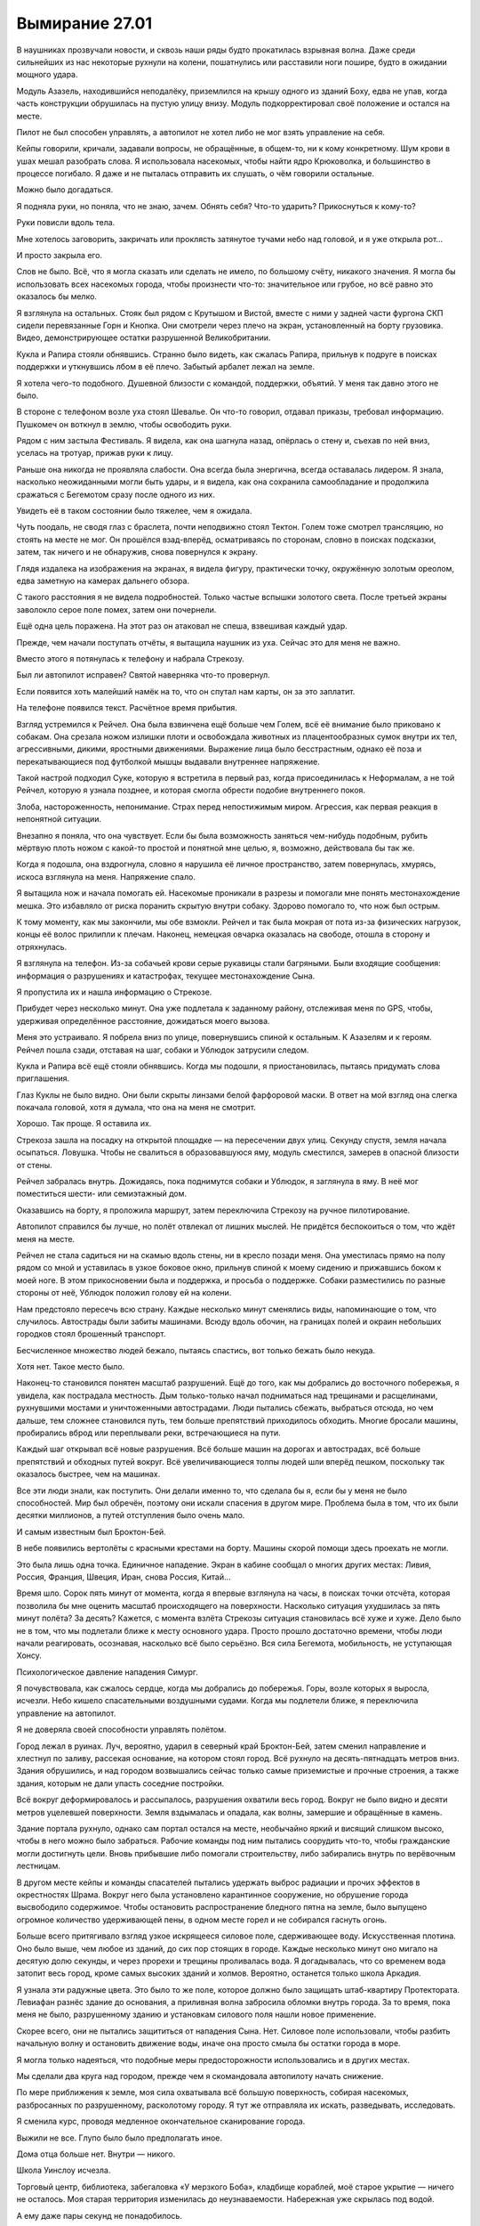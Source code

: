 ﻿Вымирание 27.01
#################
В наушниках прозвучали новости, и сквозь наши ряды будто прокатилась взрывная волна. Даже среди сильнейших из нас некоторые рухнули на колени, пошатнулись или расставили ноги пошире, будто в ожидании мощного удара.

Модуль Азазель, находившийся неподалёку, приземлился на крышу одного из зданий Боху, едва не упав, когда часть конструкции обрушилась на пустую улицу внизу. Модуль подкорректировал своё положение и остался на месте.

Пилот не был способен управлять, а автопилот не хотел либо не мог взять управление на себя.

Кейпы говорили, кричали, задавали вопросы, не обращённые, в общем-то, ни к кому конкретному. Шум крови в ушах мешал разобрать слова. Я использовала насекомых, чтобы найти ядро Крюковолка, и большинство в процессе погибало. Я даже и не пыталась отправить их слушать, о чём говорили остальные.

Можно было догадаться.

Я подняла руки, но поняла, что не знаю, зачем. Обнять себя? Что-то ударить? Прикоснуться к кому-то?

Руки повисли вдоль тела.

Мне хотелось заговорить, закричать или проклясть затянутое тучами небо над головой, и я уже открыла рот...

И просто закрыла его.

Слов не было. Всё, что я могла сказать или сделать не имело, по большому счёту, никакого значения. Я могла бы использовать всех насекомых города, чтобы произнести что-то: значительное или грубое, но всё равно это оказалось бы мелко.

Я взглянула на остальных. Стояк был рядом с Крутышом и Вистой, вместе с ними у задней части фургона СКП сидели перевязанные Горн и Кнопка. Они смотрели через плечо на экран, установленный на борту грузовика. Видео, демонстрирующее остатки разрушенной Великобритании.

Кукла и Рапира стояли обнявшись. Странно было видеть, как сжалась Рапира, прильнув к подруге в поисках поддержки и уткнувшись лбом в её плечо. Забытый арбалет лежал на земле.

Я хотела чего-то подобного. Душевной близости с командой, поддержки, объятий. У меня так давно этого не было.

В стороне с телефоном возле уха стоял Шевалье. Он что-то говорил, отдавал приказы, требовал информацию. Пушкомеч он воткнул в землю, чтобы освободить руки.

Рядом с ним застыла Фестиваль. Я видела, как она шагнула назад, опёрлась о стену и, съехав по ней вниз, уселась на тротуар, прижав руки к лицу.

Раньше она никогда не проявляла слабости. Она всегда была энергична, всегда оставалась лидером. Я знала, насколько неожиданными могли быть удары, и я видела, как она сохранила самообладание и продолжила сражаться с Бегемотом сразу после одного из них.

Увидеть её в таком состоянии было тяжелее, чем я ожидала.

Чуть поодаль, не сводя глаз с браслета, почти неподвижно стоял Тектон. Голем тоже смотрел трансляцию, но стоять на месте не мог. Он прошёлся взад-вперёд, осматриваясь по сторонам, словно в поисках подсказки, затем, так ничего и не обнаружив, снова повернулся к экрану.

Глядя издалека на изображения на экранах, я видела фигуру, практически точку, окружённую золотым ореолом, едва заметную на камерах дальнего обзора.

С такого расстояния я не видела подробностей. Только частые вспышки золотого света. После третьей экраны заволокло серое поле помех, затем они почернели.

Ещё одна цель поражена. На этот раз он атаковал не спеша, взвешивая каждый удар.

Прежде, чем начали поступать отчёты, я вытащила наушник из уха. Сейчас это для меня не важно.

Вместо этого я потянулась к телефону и набрала Стрекозу.

Был ли автопилот исправен? Святой наверняка что-то провернул.

Если появится хоть малейший намёк на то, что он спутал нам карты, он за это заплатит.

На телефоне появился текст. Расчётное время прибытия.

Взгляд устремился к Рейчел. Она была взвинчена ещё больше чем Голем, всё её внимание было приковано к собакам. Она срезала ножом излишки плоти и освобождала животных из плацентообразных сумок внутри их тел, агрессивными, дикими, яростными движениями. Выражение лица было бесстрастным, однако её поза и перекатывающиеся под футболкой мышцы выдавали внутреннее напряжение.

Такой настрой подходил Суке, которую я встретила в первый раз, когда присоединилась к Неформалам, а не той Рейчел, которую я узнала позднее, и которая смогла обрести подобие внутреннего покоя.

Злоба, настороженность, непонимание. Страх перед непостижимым миром. Агрессия, как первая реакция в непонятной ситуации.

Внезапно я поняла, что она чувствует. Если бы была возможность заняться чем-нибудь подобным, рубить мёртвую плоть ножом с какой-то простой и понятной мне целью, я, возможно, действовала бы так же.

Когда я подошла, она вздрогнула, словно я нарушила её личное пространство, затем повернулась, хмурясь, искоса взглянула на меня. Напряжение спало.

Я вытащила нож и начала помогать ей. Насекомые проникали в разрезы и помогали мне понять местонахождение мешка. Это избавляло от риска поранить скрытую внутри собаку. Здорово помогало то, что нож был острым.

К тому моменту, как мы закончили, мы обе взмокли. Рейчел и так была мокрая от пота из-за физических нагрузок, концы её волос прилипли к плечам. Наконец, немецкая овчарка оказалась на свободе, отошла в сторону и отряхнулась.

Я взглянула на телефон. Из-за собачьей крови серые рукавицы стали багряными. Были входящие сообщения: информация о разрушениях и катастрофах, текущее местонахождение Сына.

Я пропустила их и нашла информацию о Стрекозе.

Прибудет через несколько минут. Она уже подлетала к заданному району, отслеживая меня по GPS, чтобы, удерживая определённое расстояние, дожидаться моего вызова.

Меня это устраивало. Я побрела вниз по улице, повернувшись спиной к остальным. К Азазелям и к героям. Рейчел пошла сзади, отставая на шаг, собаки и Ублюдок затрусили следом.

Кукла и Рапира всё ещё стояли обнявшись. Когда мы подошли, я приостановилась, пытаясь придумать слова приглашения.

Глаз Куклы не было видно. Они были скрыты линзами белой фарфоровой маски. В ответ на мой взгляд она слегка покачала головой, хотя я думала, что она на меня не смотрит.

Хорошо. Так проще. Я оставила их.

Стрекоза зашла на посадку на открытой площадке — на пересечении двух улиц. Секунду спустя, земля начала осыпаться. Ловушка. Чтобы не свалиться в образовавшуюся яму, модуль сместился, замерев в опасной близости от стены. 

Рейчел забралась внутрь. Дожидаясь, пока поднимутся собаки и Ублюдок, я заглянула в яму. В неё мог поместиться шести- или семиэтажный дом.

Оказавшись на борту, я проложила маршрут, затем переключила Стрекозу на ручное пилотирование.

Автопилот справился бы лучше, но полёт отвлекал от лишних мыслей. Не придётся беспокоиться о том, что ждёт меня на месте.

Рейчел не стала садиться ни на скамью вдоль стены, ни в кресло позади меня. Она уместилась прямо на полу рядом со мной и уставилась в узкое боковое окно, прильнув спиной к моему сидению и прижавшись боком к моей ноге. В этом прикосновении была и поддержка, и просьба о поддержке. Собаки разместились по разные стороны от неё, Ублюдок положил голову ей на колени.

Нам предстояло пересечь всю страну. Каждые несколько минут сменялись виды, напоминающие о том, что случилось. Автострады были забиты машинами. Всюду вдоль обочин, на границах полей и окраин небольших городков стоял брошенный транспорт.

Бесчисленное множество людей бежало, пытаясь спастись, вот только бежать было некуда.

Хотя нет. Такое место было.

Наконец-то становился понятен масштаб разрушений. Ещё до того, как мы добрались до восточного побережья, я увидела, как пострадала местность. Дым только-только начал подниматься над трещинами и расщелинами, рухнувшими мостами и уничтоженными автострадами. Люди пытались сбежать, выбраться отсюда, но чем дальше, тем сложнее становился путь, тем больше препятствий приходилось обходить. Многие бросали машины, пробирались вброд или переплывали реки, встречающиеся на пути.

Каждый шаг открывал всё новые разрушения. Всё больше машин на дорогах и автострадах, всё больше препятствий и обходных путей вокруг. Всё увеличивающиеся толпы людей шли вперёд пешком, поскольку так оказалось быстрее, чем на машинах.

Все эти люди знали, как поступить. Они делали именно то, что сделала бы я, если бы у меня не было способностей. Мир был обречён, поэтому они искали спасения в другом мире. Проблема была в том, что их были десятки миллионов, а путей отступления было очень мало.

И самым известным был Броктон-Бей.

В небе появились вертолёты с красными крестами на борту. Машины скорой помощи здесь проехать не могли.

Это была лишь одна точка. Единичное нападение. Экран в кабине сообщал о многих других местах: Ливия, Россия, Франция, Швеция, Иран, снова Россия, Китай…

Время шло. Сорок пять минут от момента, когда я впервые взглянула на часы, в поисках точки отсчёта, которая позволила бы мне оценить масштаб происходящего на поверхности. Насколько ситуация ухудшилась за пять минут полёта? За десять? Кажется, с момента взлёта Стрекозы ситуация становилась всё хуже и хуже. Дело было не в том, что мы подлетали ближе к месту основного удара. Просто прошло достаточно времени, чтобы люди начали реагировать, осознавая, насколько всё было серьёзно. Вся сила Бегемота, мобильность, не уступающая Хонсу.

Психологическое давление нападения Симург.

Я почувствовала, как сжалось сердце, когда мы добрались до побережья. Горы, возле которых я выросла, исчезли. Небо кишело спасательными воздушными судами. Когда мы подлетели ближе, я переключила управление на автопилот. 

Я не доверяла своей способности управлять полётом.

Город лежал в руинах. Луч, вероятно, ударил в северный край Броктон-Бей, затем сменил направление и хлестнул по заливу, рассекая основание, на котором стоял город. Всё рухнуло на десять-пятнадцать метров вниз. Здания обрушились, и над городом возвышались сейчас только самые приземистые и прочные строения, а также здания, которым не дали упасть соседние постройки.

Всё вокруг деформировалось и рассыпалось, разрушения охватили весь город. Вокруг не было видно и десяти метров уцелевшей поверхности. Земля вздымалась и опадала, как волны, замершие и обращённые в камень.

Здание портала рухнуло, однако сам портал остался на месте, необычайно яркий и висящий слишком высоко, чтобы в него можно было забраться. Рабочие команды под ним пытались соорудить что-то, чтобы гражданские могли достигнуть цели. Вновь прибывшие либо помогали строительству, либо забирались внутрь по верёвочным лестницам.

В другом месте кейпы и команды спасателей пытались удержать выброс радиации и прочих эффектов в окрестностях Шрама. Вокруг него была установлено карантинное сооружение, но обрушение города высвободило содержимое. Чтобы остановить распространение бледного пятна на земле, было выпущено огромное количество удерживающей пены, в одном месте горел и не собирался гаснуть огонь.

Больше всего притягивало взгляд узкое искрящееся силовое поле, сдерживающее воду. Искусственная плотина. Оно было выше, чем любое из зданий, до сих пор стоящих в городе. Каждые несколько минут оно мигало на десятую долю секунды, и через прорехи и трещины проливалась вода. Я догадывалась, что со временем вода затопит весь город, кроме самых высоких зданий и холмов. Вероятно, останется только школа Аркадия.

Я узнала эти радужные цвета. Это было то же поле, которое должно было защищать штаб-квартиру Протектората. Левиафан разнёс здание до основания, а приливная волна забросила обломки внутрь города. За то время, пока меня не было, разрушенному зданию и установкам силового поля нашли новое применение.

Скорее всего, они не пытались защититься от нападения Сына. Нет. Силовое поле использовали, чтобы разбить начальную волну и остановить движение воды, иначе она просто смыла бы остатки города в море.

Я могла только надеяться, что подобные меры предосторожности использовались и в других местах.

Мы сделали два круга над городом, прежде чем я скомандовала автопилоту начать снижение.

По мере приближения к земле, моя сила охватывала всё большую поверхность, собирая насекомых, разбросанных по разрушенному, расколотому городу. Я тут же отправляла их искать, разведывать, исследовать. 

Я сменила курс, проводя медленное окончательное сканирование города.

Выжили не все. Глупо было было предполагать иное.

Дома отца больше нет. Внутри — никого.

Школа Уинслоу исчезла.

Торговый центр, библиотека, забегаловка «У мерзкого Боба», кладбище кораблей, моё старое укрытие — ничего не осталось. Моя старая территория изменилась до неузнаваемости. Набережная уже скрылась под водой.

А ему даже пары секунд не понадобилось.

Очень много мёртвых, совсем немного тех, кто из-за травм не мог идти. В конце концов, люди так уязвимы. Я остановила Стрекозу и вышла на поиски первых раненых. Насекомые привлекли внимание спасательных команд.

Среди пострадавших могли быть коллеги моего отца. Люди, с которыми он ходил выпить. Здесь могли быть подчинённые Шарлотты.

Так легко было в гуще подобных событий забыть о том, что всё это были люди. Люди, у которых были семьи, друзья, мечты, цели и жизни.

Кажется, что-то подобное говорил Голем?

Сколько людей было просто стёрто с лица земли в результате настолько внезапных, скоротечных и необъяснимых событий? Я до сих пор не вполне понимала, что произошло. Сплетница должна была нам всё объяснить, но она до сих пор не связалась со мной.

Или она связывалась? Я вытащила наушник, взглянула на телефон и проверила входящие.

Куча сообщений, полученных сразу после взлёта. От протектората Чикаго, людей, которые стали бы моими товарищами, если бы я приняла присягу. Другие сообщения — от Шевалье и команд Броктон-Бей.

Я не стала их перечитывать. Не отрывая взгляда от телефона, я указала спасателям направление к следующей группе раненых. Я знала, что это бессердечно, но трупы могли подождать. Сначала нужно было найти живых.

В трупах недостатка не было. Число выживших же… посмотрим, что случится в следующие двадцать четыре часа.

Через тридцать минут после взлёта сообщения стали приходить реже, а потом и вовсе прекратились. Все, кто хотел со мной поговорить, нашли, чем заняться. Другие дела, личные или профессиональные.

Именно поэтому я отправилась сюда. Просто мне это пришло в голову раньше.

Убрав телефон и плотно сжав губы, я продолжила помогать спасателям.

Мы приподняли часть перекрытия второго этажа, открывая проход под ним, чтобы начать вытаскивать двух зажатых внутри женщин. Рейчел свистнула, указала направление, и её немецкая овчарка потянула зубами доски пола.

Присутствие собаки пугало спасателей, так что я подала пример и вползла внутрь на животе. Руками и манипуляторами ранца я сдвигала обломки в стороны, пока мы наконец не смогли вытащить вторую женщину.

Были и другие. Почти не раздумывая об этом, я вернулась к состоянию ума, которого придерживалась последние два года. Подавить свои желания и направить энергию на выполнение необходимой работы.

Мы работали, минуты шли одна за другой. Я видела, как Рейчел становится всё более раздражительной, всё медленнее отдаёт команды, отстраняется, пытается закончить работу поскорее.

Это прекратилось в то же мгновение, как мы спасли девочку, прижимавшую к себе щенка. Она не плакала и ничего не говорила, лишь вцепилась, словно в спасательный круг, в обмякшее тельце собаки. Она уставилась в землю и хрипло кашляла каждый раз, когда приходилось двигаться. Когда девочку завалило, рядом с ней были родители, но они не выжили.

Фельдшеры надели на неё кислородную маску, но не сумели забрать щенка.

Я взглянула на Рейчел, но та лишь покачала головой.

Её сила исцеляла животных, но этому щенку уже не помочь.

С той секунды, как мы оставили девочку медикам, которые укладывали её на носилки, чтобы отнести в более безопасное место, Рейчел стала двигаться чуть решительнее и быстрее.

Мы закончили работу возле области, где множество людей угодили в провал посреди улицы, затем перешли к следующей зоне, где герои помогали представителям власти спасать людей из частично обрушившегося здания.

Обнаружив здесь Стояка и Висту, я присоединилась к ним, помогая искать людей и расчищать проходы. Стояк заморозил множество панелей, которые он разложил слоями, чтобы они продолжали служить опорой, даже если эффект закончится раньше времени. Виста укрепила части здания, затем открыла проходы, я указала расположение помещений, где были заперты люди.

У самого горизонта небо рассекла вспышка золотого света. Более тонкий луч Сын направил к участкам земли, над которыми пролетал.

Ударная волна его пролёта добралась до нас не сразу. Взметнулись потоки пара, но силовое поле поглотило их.

Больше проблем вызвал подземный толчок. Далёкий удар, который, похоже, глубоко рассёк земную кору, сотряс город и заставил всё в нём сдвинуться.

Место нашей работы не стало исключением. Я увидела, как здание, ещё недавно опирающееся на соседнее, кренится и, набирая скорость, начинает сползать.

Я нырнула в окно, активируя летательный ранец. Осколки стекла царапнули голову и ткань костюма.

Я нашла одного человека — парня лет двадцати с небольшим — схватила его за запястье, затем потянула его за собой, бегом, одновременно задействовав ранец.

Чтобы вытащить его через окно, пришлось протащить его по краю разбитого стекла, ранец не мог поднять вес, крыло всё ещё было сломано, и я не могла положиться на ускоритель.

Я отпустила парня над деревом на высоте третьего этажа, затем направила остатки всех своих сил на то, чтобы выйти из падения.

Здание рухнуло вокруг стоящих на земле людей. 

Я упала слишком далеко и слишком быстро, а здание тем временем продолжало рушиться. Сотрясение привело к обрушению других, меньших зданий по соседству. Я стояла и смотрела, как разрушение распространяется по округе.

Внутри оставалось ещё семь человек. В других зданиях поблизости, которые затронул эффект домино, было ещё трое. И это только в радиусе моей силы. Сколько ещё погибало по мере продвижения Сына вглубь материка, учитывая рассечение земной коры?

А ведь он даже не был в непосредственной близости от нас. Скорее ближе к Нью-Йорку или Филадельфии. Будет отнято ещё больше жизней, и почти все из них косвенным путём.

Когда пыль осела, я подошла, чтобы помочь людям, оказавшимся на земле. Герои защитили почти всех — Стояк заморозил раскладной купол, а Виста воздвигла выступ земли. Рейчел, со своей стороны, помогла нескольким вовремя сбежать — их оттащили собаки. И всё же трое погибло и ещё один умирал.

Вид истекающих кровью, ещё не остывших людей, застал меня врасплох. Резкое неприятное чувство скрутило мне живот. Словно я во что бы то ни стало должна была что-то сделать, но при этом осознавала, что все мои действия будут тщетны, бесполезны. Либо я не смогу ничего сделать, либо не смогу ничего придумать. Я будто снова оказалась в школе, ещё до тех времён, когда обрела силы. Стала ребёнком, беспомощным и беззащитным.

Перед моими глазами встало воспоминание о Кукле, держащей Рапиру, я почувствовала тошноту, ощущая одновременно облегчение и страх. Я точно знала, что мне было нужно, и боялась узнать правду.

Я чувствовала то же нетерпение, которое недавно проявляла Рейчел, но я не могла отвернуться от происходящего вокруг. Я вытащила парня из ветвей дерева — он оказался в порядке, только рука сломана. Он не поблагодарил меня, но я списала это на шок. Я подошла к последним раненым и помогала им, пока медики не пришли в себя и не занялись этим сами.

Я отступила назад, расслабила руки, ощущая в руках боль и напряжение, вызванные попытками вручную разгребать завалы. Перчатки задубели, их покрывала корка грязи, старая засохшая и свежая алая кровь.

Я взглянула на Рейчел и увидела, что она смотрит на портал.

У меня больше не было дома, он был стёрт с лица земли. Кладбище, где покоилась моя мать, исчезло, и я никогда не смогу сюда вернуться, чтобы пообщаться с Неформалами… эта боль совсем не походила на рану от ножа, ожога или пулевого ранения. Она просто подавляла. И не только из-за того, что я считала это место домом. Я бросила Броктон-Бей, и мои заботы сейчас относились скорее к его жителям, чем к самому городу.

В Чикаго дома у меня не было. Как и в тюрьме.

А вот Рейчел создала для себя дом, и с того момента, как мы сюда прибыли, он был на расстоянии вытянутой руки.

Ублюдок и собаки, кажется, поняли, что я собираюсь предпринять ещё до того, как я что-либо сказала или сделала. Мы с Рейчел отстали от них лишь на шаг.

Ещё до того, как мы добрались до портала, Рейчел оседлала Ублюдка. 

Раньше вокруг портала было возведено здание, но, после обвала оно рухнуло. Обвал также вырвал секции путей, и теперь из висящего в воздухе портала во все стороны торчали рельсы, изогнутые и разорванные. 

Люди пытались возвести на руинах здания башню со спиральным пандусом, ведущим к порталу. Однако большинство усилий было обращено вспять пролётом Сына.

Приближаясь к башне, Ублюдок набрал скорость, затем вскочил на пандус. Чем выше он взбирался, тем опаснее раскачивалась башня. Судя по всему, конструкция практически не имела запаса прочности, и я заметила, как все присутствующие напряглись, когда доски пандуса выгнулись под весом чудовищного волка, замершего на самой вершине.

Напряжение выросло ещё больше, когда волк напряг мускулы, пригнулся, а затем прыгнул, скорее вверх, чем вперёд, достигнув портала. Этим мощным, резким движением выломало несколько досок, а вцепившись в основание портала, волк вырвал один из торчащих оттуда рельсов.

Когда они скрылись в портале, люди внизу, грязные, отчаявшиеся и опустошённые, просто продолжили работать.

Я взлетела и впервые за всё это время пересекла границу портала.

Земля Гимель.

У башни, скрывавшей в себе портал, на земле Гимель был двойник — такая же высокая башня, напоминавшая спроектированный Эшером вокзал. Она была вытянута вверх, усеяна изнутри железнодорожными путями и снабжена несколькими широкими воротами, через которые поезда могли выходить наружу. Верхние пути опирались на сложные системы опорных конструкций, которые не мешали движению на нижних уровнях.

Я пролетела в ворота и догнала Рейчел.

Во всех направлениях от портала стояли поезда, они заполняли все пути, уходящие, казалось, в никуда — в девственно чистые леса и горы. Они были длинными, даже абсурдно длинными.

Но, опять же, идея была в подготовке к мгновенной эвакуации. Чтобы людям не пришлось долго добираться до вокзалов, были подготовлены восемь поездов, каждый из которых должен был тянуться через весь Броктон-Бей. Жителям оставалось лишь добраться до ближайшего вагона, пройти по проходу и занять ближайшее свободное место.

Вокруг башни выросло небольшое, странное на вид поселение. Все признаки крупного города, но втиснутого на небольшую площадь. Высокие здания, широкие улицы, вид, который скорее подходил мегаполису, чем небольшому городку. Всё выглядело так, будто кто-то вырезал и вставил в девственную глушь кусочек большого города.

В любой другой день свежий воздух, солнечное небо, зелень и голубая вода залива, несколько отличающегося по форме от того, который я знала, придали бы сил. Но сегодня всё было не так.

Люди за прилавками обрезали уголки водительских прав беженцев и выдавали им сухпайки и палатки. Всё было продумано, подготовлено заранее, люди вели себя спокойно, несмотря даже на гигантские очереди, сулившие многочасовое ожидание.

Люди с детьми уже обустраивали или заселяли выбранные для себя места. Некоторые кучковались ближе к поселению, другие предпочитали пройти дальше, где было просторнее. Местность усеивали абсолютно одинаковые палатки, в комплект которых, судя по всему, входили специальные таблички, которые можно было воткнуть в землю. На них люди писали имена и некоторую информацию о семьях.

«Джон и Джейн Роу. 1 диабетик».

«Семья Хёрлес».

«Двое новорождённых».

«Джейсон Ао ищет Шерон Ао, свою жену».

Под объявлением виднелся набросок портрета.

Я просматривала таблички в поисках знакомых имён и неторопливо, оценивая всё, что видела, двигалась в том же направлении, куда отправилась Рейчел.

Это было продолжение того, что я видела тогда, в Лос-Анджелесе. Люди пытались приспособиться к событиям, сам масштаб которых делал их попытки несбыточными мечтами. Некоторые плакали, кто-то злился, кто-то смотрел в пустоту.

В выражении каждого лица было что-то, что отражало мои собственные чувства. Мне хотелось спрятаться от всего этого, но я знала, что это невозможно.

Ни к чему хорошему это привести не могло, но я постаралась запомнить эти лица, искажённые болью и потерями. Лица людей, у которых отняли их дом и все надежды на будущее. Если когда-нибудь мне предоставится возможность отомстить Сыну за то, что он сделал, то лучше мне запомнить эти лица, чтобы получить чуть больше силы, причинить чуть больше боли.

Но я не хотела, чтобы всё ограничилось чувствами. Не было никакого смысла в том, чтобы раздавать пустые клятвы и обещать отомстить. Вместо этого, в качестве символичного жеста, которого многие даже не заметили, я собрала всех комаров в округе и убила их при помощи других насекомых. Кусающихся мух я сохранила.

Я окружила себя роем насекомых. К чёрту пиар. Слабый вес насекомых успокаивал, словно одеяло. Ограждал от мира, словно броня Тектона или пугающая сущность Суки.

На глаза попалась табличка. Я замерла, осматривая обитателей небольшого палаточного городка.

«Барнсы».

Никаких других деталей, или сообщений. Я едва узнала их.

Алан — отец Эммы — похудел с тех пор, как я его видела. Он заметил меня и посмотрел красными опухшими глазами. Его жена сидела рядом в шезлонге, а старшая сестра Эммы расположилась на одеяле у ног своей матери, которая положила ей руку на голову.

Глаза Зои — мамы Эммы — были влажными. Сестра Эммы тоже выглядела расстроенной.

Эммы не было видно. Можно было догадаться, почему они плачут.

Алан продолжал смотреть на меня, и в его взгляде застыло невысказанное обвинение. Его жена взяла его за руку, и не отпускала, но он не отвёл глаз.

Когда Анна, сестра Эммы, посмотрела на меня, в её взгляде мелькнуло тоже самое. Обвинение.

Эмма не выжила. Как? Почему? Почему они сумели выбраться, а Эмма нет? Можно было предположить, что Эмма оказалась где-то вне досягаемости, но что-то не сходилось. Тогда не было бы уверенности, что она мертва. Они бы написали её имя на знаке, и надеялись, что она появится.

И почему они винят меня? За то, что я не смогла это предотвратить?

Нахуй.

Я повернулась и ушла.

Оказавшись за пределами их района, я разогналась несколькими быстрыми шагами и позволила ранцу поднять меня в воздух. Лучше так, чем ходить от городка к городку.

Я парила над морем людей, уткнувших головы в землю. Чувства роя подсказывали, что лица одних людей были переполнены чувствами, а других — стоически неподвижны. Вокруг были сотни, тысячи палаток. Каждый участок с палатками был отделён от соседних проволочным забором чуть выше колена.

Рейчел выбралась за пределы города и прошла уже даже группу палаток, установленных в пяти-шести минутах ходьбы от остальных. Я последовала за ней через холм, который на земле Бет назывался Капитанским, к ещё одной группе зданий. Это были деревянные хижины. Я сразу поняла, что это было жилище Рейчел, поскольку между строений носились собаки, а вокруг Ублюдка и других собак-мутантов собралась небольшая группа людей.

Над входом в самую большую хижину было прибито три огромных черепа бизонов. Ублюдка и собак оставили уменьшаться — привязали снаружи, словно лошадей, возле корыта с водой.

Я приземлилась, и до меня дошло, что теперь летающий ранец будет не так просто заряжать. У меня был запасной, полностью заряженный, но у Отступника должно быть много дел, а инфраструктура и ресурсы могут оказаться недоступными.

Это была мелочь. Несущественная деталь на фоне всего происходящего. Не было похоже, что ранец сыграет существенную роль в битве против Сына. Но это было ещё одно напоминание о произошедшем.

Я остановилась и повернулась спиной к небольшому поселению и морю палаток, чтобы рассмотреть пейзаж. Я посмотрела вправо, затем посмотрела влево. Природа, нетронутая и дикая.

Именно так и будет выглядеть Броктон-Бей, если мы проиграем это сражение? Сколько времени понадобится, чтобы рухнуло последнее здание, чтобы грязь и трава скрыли последние следы того, что мы когда-то жили здесь?

Это была пугающая, тяжёлая мысль, которая присоединилась к бесчисленному количеству других.

Когда я подошла ближе, собаки залаяли. Я сохранила спокойствие и начала ждать.

Я узнала темнокожую  девушку со странно раскрашенными глазами из укрытия Рейчел. Я встречалась с ней во время последней недели в Броктон-Бей. При её появлении все животные замолчали. Одна собака последний раз гавкнула, ещё две рефлекторно ответили на лай и затем смолкли. Девушка открыла для меня дверь, и собаки позволили мне войти.

Рейчел сидела на диване, окружённая собаками. Анжелика выступала в роли фаворитки и пользовалась наибольшим вниманием своей хозяйки. Собака, со своей стороны, несмотря на явно слабое здоровье и медленные из-за постоянной боли движения, активно выражала чувства к Рейчел, которая уставилась в землю и казалась неожиданно напряжённой. Произошло что-то более серьёзное, чем вся ситуация с Сыном.

Здесь также были Шарлотта, Форрест и Сьерра, они держались в стороне, молчали и не сдвинулись с места, хоть мы и встретились впервые за полтора года.

В дальней части комнаты собрались дети, молча играя со множеством щенков. Я узнала Мэйсона и Кэти, но с первого взгляда не признала Эфраима. Странным образом не хватало Джесси, но никто не отреагировал на её отсутствие. Возможно, она их покинула. Нашла семью.

Эйдан сидел отдельно, на его колене восседал голубь. Он сжимал и разжимал ладони, а птица перескакивала с одного колена на другое. Что-то здесь произошло, но это было не важно. По крайней мере, сейчас.

Сплетница сидела за компьютерным столом, но экран был чёрным, компьютер был выключен, лампочки погашены.

Мне не понравились, выражение её лица. Точно так же мне не понравились выражения лиц остальных.

Жалость. Сочувствие.

Это не мог быть Мрак. Нет. Не сходилось. Он должен был лететь назад, и он не был настолько уж далеко от дома, чтобы попасть под удар.

Тоже самое и Чертёнок. Кукла и Рапира были в порядке, когда я последний раз их видела.

Нет.

Сплетница лучше всех была осведомлена о положении дел в Броктон-Бей. Она знала, кто выжил, а кто нет. А в Броктон-Бей был лишь один житель, который по-настоящему имел значение, который был для меня важен.

Я почувствовала, как с каждым ударом сердца растёт ком в горле, как расширяется и не даёт мне глотать.

Не дожидаясь ответа, слов сочувствия или даже подтверждения догадки, я повернулась, вышла наружу и взлетела.

Я летела над заливом, в сторону от города, в сторону от этой чужой Земли. Я окружила себя роем, утопила себя в их жужжании, гудении и рёве.

Всё, что было сделано за это время, принесённые жертвы, риск.

Предательство и потеря самой себя.

И ради чего? Чтобы остановить конец света? Несмотря на наши старания, он случился.

Чтобы восстановить отношения с отцом?

Мы действительно их восстановили. Я призналась, кем и чем я являлась. Мы учли, что стали другими людьми, и построили отношения заново. Но сейчас, продолжая полёт в попытке сбежать от реальности, я не была уверена, что оно того стоило.

Ветер трепал волосы. Чтобы увидеть океан вокруг, я отогнала рой в сторону. Здесь был только ветер и шум волн. Запах солёной воды, который я так давно не слышала.

Моего отца больше не было, и я не могла заставить себя вернуться и услышать этому подтверждение. Но я не смогу жить дальше и в том случае, если подтверждения не будет.

Я помнила об уровне заряда, о снижающейся мощности ранца. Я знала, что мне придётся возвращаться. Знала, что есть дела, которые нужно делать.

Я провела последние годы, пытаясь что-то построить, подготовиться к решающему моменту. Я внесла свой вклад, помогла остановить Крюковолка. Я связалась с Рапирой и убедила её притвориться побеждённой, отслеживая положение врага и учитывая его ограниченную способность контролировать происходящее вокруг. Под моим руководством мы сразили Серого Мальчика и клоны Сибирь, мы поймали Джека.

А теперь количество погибших непрерывно росло. Сын продолжал неистовствовать, а у меня даже не хватало духа признать поражение.

Я не могла заставить себя вернуться и сделать даже самую малость. Это было высокомерно, заносчиво, но я не могла заставить себя принять участие в поисково-спасательных операциях в то самое время, когда человечество медленно, но верно вычищали с планеты. Крупнейшие города уничтожались с лёгкостью, с которой ребёнок разрушал муравейник.

Больше всего на свете я хотела, чтобы меня кто-то обнял, но не могла заставить себя попросить об этом. Отец и Рейчел были единственными, кто мог сделать это безо всяких вопросов, без высказывания банальностей или замечаний, но я не могла добраться до Рейчел, не встречаясь с остальными. 

Отец был теперь ещё более недосягаем.

Маска, которую я создала, чтобы справляться со своими задачами, трещала по швам, а я не готова была никому показать своё настоящее лицо.

Отметка заряда неуклонно снижалась. Я заметила, что она достигла критической точки, когда возвращение к твёрдой земле может стать проблемным, а то и невозможным.

Небо темнело. Не было облаков, не было огней городов. Облака заслонили закатное солнце и луну надо мной, и стало на удивление темно.

Из темноты сверкнул флуоресцентный свет. Волосы и рой всколыхнул порыв ветра. Я почувствовала, как он дует из-за спины.

Я не стала поворачиваться.

— Решать тебе, — тихо сказала Сплетница. — Я бы хотела, чтобы ты прикрывала меня, но я пойму, если…

Я покачала головой, волосы встрепенулись. Я развернулась и подлетела к дверному проёму, висящему в воздухе.

Я ступила на твёрдую землю и ощутила себя странным образом тяжёлой. Мне понадобилось мгновение, чтобы обрести равновесие.

Сплетница подхватила меня, и дверь позади нас сомкнулась. Она обхватила меня руками и обняла. Странно, оказалось, что она ниже. Когда это произошло? Я помню как давным-давно она обнимала меня одной рукой. Тогда она была немного выше. Как раз подходящий рост для объятия. Сейчас мы были как Рапира и Кукла. Я стала выше и получала поддержку от того, кто ниже меня.

Я недооценила её. Она не задала ни одного вопроса и не высказала ни слова утешения.

— Они все здесь, — сказала она. — Готова?

Я заколебалась, затем хриплым голосом произнесла:

— Готова.

Мы не шевелились. Она не пыталась отстраниться.

— Нахуй всё, — пробормотала я. Из-за нахлынувших чувств, голос звучал странно. Возможно, на встрече мне следует помалкивать.

— Нахуй, — согласилась она.

После этого мы отпустили друг друга, вздохнули и отправились в комнату для совещаний.
